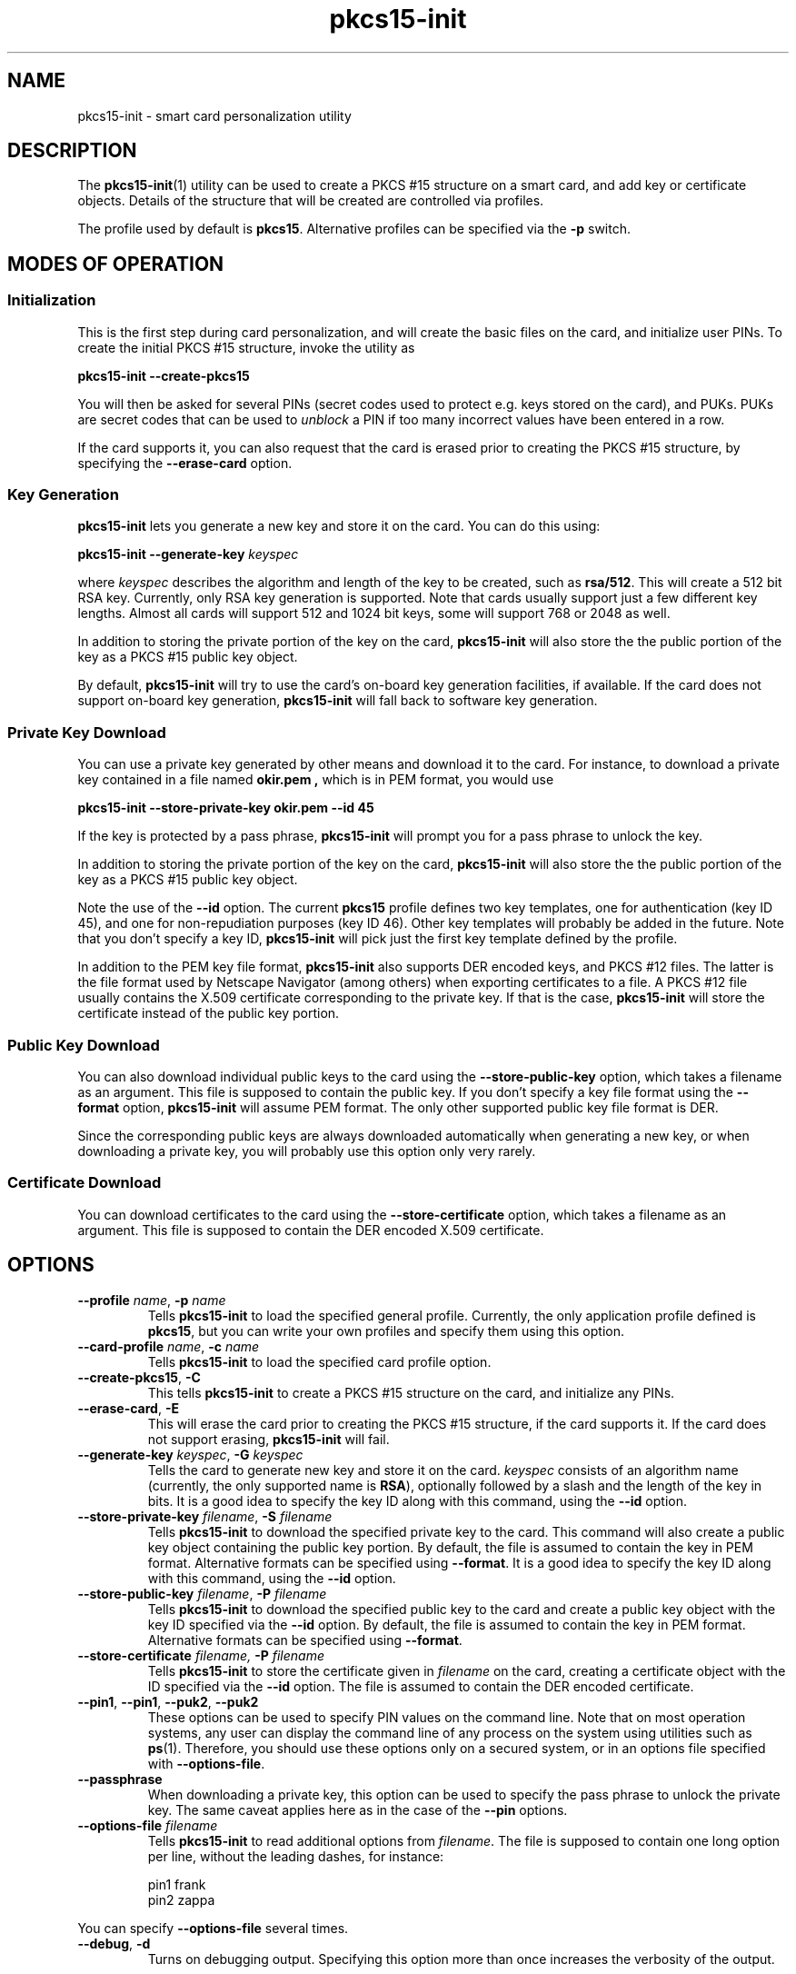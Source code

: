 .PU
.ds nm \fBpkcs15-init\fR
.TH pkcs15-init 1 "" "" OpenSC
.SH NAME
pkcs15-init \- smart card personalization utility
.SH DESCRIPTION
The \*(nm(1) utility can be used to create a PKCS #15
structure on a smart card, and add key or certificate
objects. Details of the structure that will be created
are controlled via profiles.
.PP
The profile used by default is \fBpkcs15\fR. Alternative
profiles can be specified via the \fB-p\fR switch.
.SH MODES OF OPERATION
.SS Initialization
This is the first step during card personalization, and
will create the basic files on the card, and initialize
user PINs. To create the initial PKCS #15 structure,
invoke the utility as
.PP
.B "   pkcs15-init --create-pkcs15
.PP
You will then be asked for several PINs (secret codes used to protect
e.g. keys stored on the card), and PUKs. PUKs are secret codes that can
be used to
.I unblock
a PIN if too many incorrect values have been entered in a row.
.PP
If the card supports it, you can also request that the card is erased
prior to creating the PKCS #15 structure, by specifying the
.B --erase-card
option.
.SS Key Generation
\*(nm lets you generate a new key and store it on the card.
You can do this using:
.PP
.BI "   pkcs15-init --generate-key " keyspec
.PP
where
.I keyspec
describes the algorithm and length of the key to be created,
such as
.BR rsa/512 .
This will create a 512 bit RSA key. Currently, only RSA key
generation is supported. Note that cards usually support just
a few different key lengths. Almost all cards will support
512 and 1024 bit keys, some will support 768 or 2048 as well.
.PP
In addition to storing the private portion of the key on the
card, \*(nm will also store the the public portion of the key
as a PKCS #15 public key object.
.PP
By default, \*(nm will try to use the card's on-board key
generation facilities, if available. If the card does not
support on-board key generation, \*(nm will fall back to
software key generation.
.SS Private Key Download
You can use a private key generated by other means and download
it to the card. For instance, to download a private key contained
in a file named
.B okir.pem ,
which is in PEM format, you would use
.PP
.B  "    pkcs15-init --store-private-key okir.pem --id 45
.PP
If the key is protected by a pass phrase, \*(nm will prompt
you for a pass phrase to unlock the key.
.PP
In addition to storing the private portion of the key on the
card, \*(nm will also store the the public portion of the key
as a PKCS #15 public key object.
.PP
Note the use of the
.B --id
option. The current
.B pkcs15
profile defines two key templates, one for authentication (key ID 45),
and one for non-repudiation purposes (key ID 46). Other key
templates will probably be added in the future. Note that you don't
specify a key ID, \*(nm will pick just the first key template
defined by the profile.
.PP
In addition to the PEM key file format, \*(nm also supports DER encoded
keys, and PKCS #12 files. The latter is the file format used by
Netscape Navigator (among others) when exporting certificates to
a file. A PKCS #12 file usually contains the X.509 certificate
corresponding to the private key. If that is the case,
\*(nm will store the certificate instead of the public key portion.
.SS Public Key Download
You can also download individual public keys to the card using
the
.B \-\-store-public-key
option, which takes a filename as an argument. This file is supposed
to contain the public key. If you don't specify a key file format
using the
.B \-\-format
option, \*(nm will assume PEM format.
The only other supported public key file format is DER.
.PP
Since the corresponding public keys are always downloaded
automatically when generating a new key, or when downloading a
private key, you will probably use this option only very rarely.
.SS Certificate Download
You can download certificates to the card using the
.B \-\-store-certificate
option, which takes a filename as an argument. This file is supposed
to contain the DER encoded X.509 certificate.
.SH OPTIONS
.TP
.BR \-\-profile " \fIname\fP, " \-p " \fIname\fP"
Tells \*(nm to load the specified general profile. Currently, the
only application profile defined is
.BR pkcs15 ,
but you can write your own profiles and specify them using this
option.
.TP
.BR \-\-card-profile " \fIname\fP, " \-c " \fIname\fP"
Tells \*(nm to load the specified card profile option.
.TP
.BR \-\-create-pkcs15 ", " \-C
This tells \*(nm to create a PKCS #15 structure on the card, and
initialize any PINs.
.TP
.BR \-\-erase-card ", " \-E
This will erase the card prior to creating the PKCS #15 structure,
if the card supports it. If the card does not support erasing,
\*(nm will fail.
.TP
.BR \-\-generate-key " \fIkeyspec\fP, " \-G " \fIkeyspec\fP
Tells the card to generate new key and store it on the card.
.I keyspec
consists of an algorithm name (currently, the only supported
name is
.BR RSA ),
optionally followed by a slash and the length of the key in bits.
It is a good idea to specify the key ID along with this
command, using the
.BR \-\-id " option.
.TP
.BR \-\-store-private-key " \fIfilename\fP, " -S " \fIfilename\fP"
Tells \*(nm to download the specified private key to the card.
This command will also create a public key object containing
the public key portion.
By default, the file is assumed to contain the key in PEM format.
Alternative formats can be specified using
.BR \-\-format .
It is a good idea to specify the key ID along with this
command, using the
.BR \-\-id " option.
.TP
.BR \-\-store-public-key " \fIfilename\fP, " -P " \fIfilename\fP"
Tells \*(nm to download the specified public key to the card
and create a public key object with the key ID specified via the
.BR \-\-id " option.
By default, the file is assumed to contain the key in PEM format.
Alternative formats can be specified using
.BR \-\-format .
.TP
.BR \-\-store-certificate " \fIfilename\fX, " -P " \fIfilename\fP"
Tells \*(nm to store the certificate given in
.I filename
on the card, creating a certificate object with the ID specified
via the 
.BR \-\-id " option. The file is assumed to contain the
DER encoded certificate.
.TP
.BR \-\-pin1 ", " \-\-pin1 ", " \-\-puk2 ", " \-\-puk2
These options can be used to specify PIN values on the
command line. Note that on most operation systems, any
user can display the command line of any process on the
system using utilities such as
.BR ps (1).
Therefore, you should use these options only on a secured
system, or in an options file specified with
.BR \-\-options-file .
.TP
.BR \-\-passphrase
When downloading a private key,
this option can be used to specify the pass phrase to unlock
the private key. The same caveat applies here as in the
case of the
.B \-\-pin
options.
.TP
.BI \-\-options-file " filename"
Tells \*(nm to read additional options from
.IR filename .
The file is supposed to contain one long option per line, without
the leading dashes, for instance:
.IP
.nf
  pin1          frank
  pin2          zappa
.fi
.PP
You can specify
.B \-\-options-file
several times.
.TP
.BR \-\-debug ", " \-d
Turns on debugging output. Specifying this option more than once
increases the verbosity of the output.
.SH SEE ALSO
.BR pkcs15-profile (5) .
.SH AUTHORS
\*(nm was written by Olaf Kirch <okir@lst.de>

